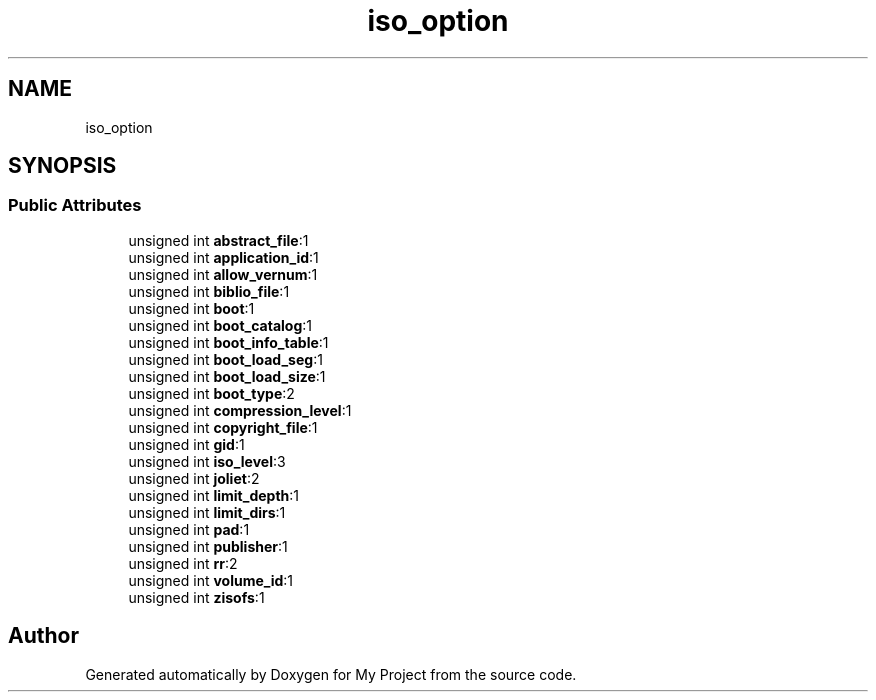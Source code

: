 .TH "iso_option" 3 "Wed Feb 1 2023" "Version Version 0.0" "My Project" \" -*- nroff -*-
.ad l
.nh
.SH NAME
iso_option
.SH SYNOPSIS
.br
.PP
.SS "Public Attributes"

.in +1c
.ti -1c
.RI "unsigned int \fBabstract_file\fP:1"
.br
.ti -1c
.RI "unsigned int \fBapplication_id\fP:1"
.br
.ti -1c
.RI "unsigned int \fBallow_vernum\fP:1"
.br
.ti -1c
.RI "unsigned int \fBbiblio_file\fP:1"
.br
.ti -1c
.RI "unsigned int \fBboot\fP:1"
.br
.ti -1c
.RI "unsigned int \fBboot_catalog\fP:1"
.br
.ti -1c
.RI "unsigned int \fBboot_info_table\fP:1"
.br
.ti -1c
.RI "unsigned int \fBboot_load_seg\fP:1"
.br
.ti -1c
.RI "unsigned int \fBboot_load_size\fP:1"
.br
.ti -1c
.RI "unsigned int \fBboot_type\fP:2"
.br
.ti -1c
.RI "unsigned int \fBcompression_level\fP:1"
.br
.ti -1c
.RI "unsigned int \fBcopyright_file\fP:1"
.br
.ti -1c
.RI "unsigned int \fBgid\fP:1"
.br
.ti -1c
.RI "unsigned int \fBiso_level\fP:3"
.br
.ti -1c
.RI "unsigned int \fBjoliet\fP:2"
.br
.ti -1c
.RI "unsigned int \fBlimit_depth\fP:1"
.br
.ti -1c
.RI "unsigned int \fBlimit_dirs\fP:1"
.br
.ti -1c
.RI "unsigned int \fBpad\fP:1"
.br
.ti -1c
.RI "unsigned int \fBpublisher\fP:1"
.br
.ti -1c
.RI "unsigned int \fBrr\fP:2"
.br
.ti -1c
.RI "unsigned int \fBvolume_id\fP:1"
.br
.ti -1c
.RI "unsigned int \fBzisofs\fP:1"
.br
.in -1c

.SH "Author"
.PP 
Generated automatically by Doxygen for My Project from the source code\&.
